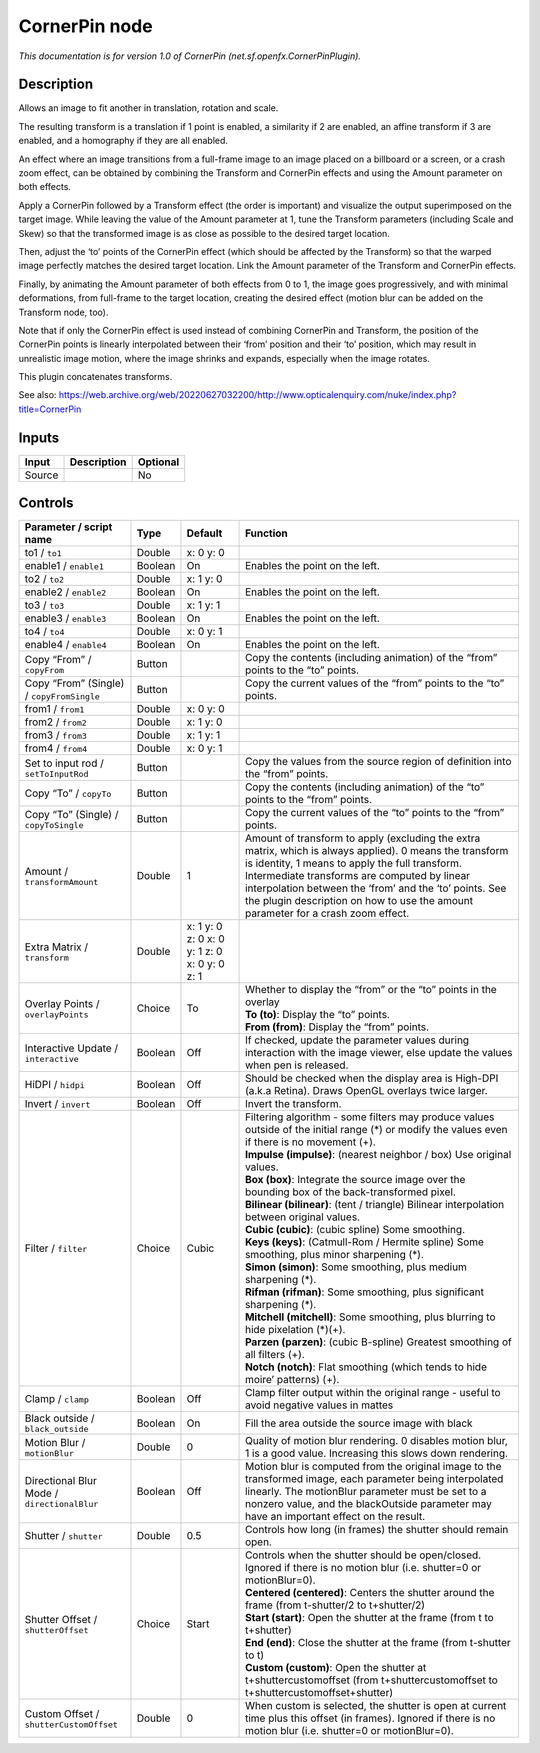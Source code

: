 .. _net.sf.openfx.CornerPinPlugin:

CornerPin node
==============

.. raw:: html

   <!-- Do not edit this file! It is generated automatically by Natron itself. -->

|pluginIcon| 

*This documentation is for version 1.0 of CornerPin (net.sf.openfx.CornerPinPlugin).*

Description
-----------

Allows an image to fit another in translation, rotation and scale.

The resulting transform is a translation if 1 point is enabled, a similarity if 2 are enabled, an affine transform if 3 are enabled, and a homography if they are all enabled.

An effect where an image transitions from a full-frame image to an image placed on a billboard or a screen, or a crash zoom effect, can be obtained by combining the Transform and CornerPin effects and using the Amount parameter on both effects.

Apply a CornerPin followed by a Transform effect (the order is important) and visualize the output superimposed on the target image. While leaving the value of the Amount parameter at 1, tune the Transform parameters (including Scale and Skew) so that the transformed image is as close as possible to the desired target location.

Then, adjust the ‘to’ points of the CornerPin effect (which should be affected by the Transform) so that the warped image perfectly matches the desired target location. Link the Amount parameter of the Transform and CornerPin effects.

Finally, by animating the Amount parameter of both effects from 0 to 1, the image goes progressively, and with minimal deformations, from full-frame to the target location, creating the desired effect (motion blur can be added on the Transform node, too).

Note that if only the CornerPin effect is used instead of combining CornerPin and Transform, the position of the CornerPin points is linearly interpolated between their ‘from’ position and their ‘to’ position, which may result in unrealistic image motion, where the image shrinks and expands, especially when the image rotates.

This plugin concatenates transforms.

See also: https://web.archive.org/web/20220627032200/http://www.opticalenquiry.com/nuke/index.php?title=CornerPin

Inputs
------

+--------+-------------+----------+
| Input  | Description | Optional |
+========+=============+==========+
| Source |             | No       |
+--------+-------------+----------+

Controls
--------

.. tabularcolumns:: |>{\raggedright}p{0.2\columnwidth}|>{\raggedright}p{0.06\columnwidth}|>{\raggedright}p{0.07\columnwidth}|p{0.63\columnwidth}|

.. cssclass:: longtable

+---------------------------------------------+---------+----------------------------------------------+---------------------------------------------------------------------------------------------------------------------------------------------------------------------------------------------------------------------------------------------------------------------------------------------------------------------------------------------------------+
| Parameter / script name                     | Type    | Default                                      | Function                                                                                                                                                                                                                                                                                                                                                |
+=============================================+=========+==============================================+=========================================================================================================================================================================================================================================================================================================================================================+
| to1 / ``to1``                               | Double  | x: 0 y: 0                                    |                                                                                                                                                                                                                                                                                                                                                         |
+---------------------------------------------+---------+----------------------------------------------+---------------------------------------------------------------------------------------------------------------------------------------------------------------------------------------------------------------------------------------------------------------------------------------------------------------------------------------------------------+
| enable1 / ``enable1``                       | Boolean | On                                           | Enables the point on the left.                                                                                                                                                                                                                                                                                                                          |
+---------------------------------------------+---------+----------------------------------------------+---------------------------------------------------------------------------------------------------------------------------------------------------------------------------------------------------------------------------------------------------------------------------------------------------------------------------------------------------------+
| to2 / ``to2``                               | Double  | x: 1 y: 0                                    |                                                                                                                                                                                                                                                                                                                                                         |
+---------------------------------------------+---------+----------------------------------------------+---------------------------------------------------------------------------------------------------------------------------------------------------------------------------------------------------------------------------------------------------------------------------------------------------------------------------------------------------------+
| enable2 / ``enable2``                       | Boolean | On                                           | Enables the point on the left.                                                                                                                                                                                                                                                                                                                          |
+---------------------------------------------+---------+----------------------------------------------+---------------------------------------------------------------------------------------------------------------------------------------------------------------------------------------------------------------------------------------------------------------------------------------------------------------------------------------------------------+
| to3 / ``to3``                               | Double  | x: 1 y: 1                                    |                                                                                                                                                                                                                                                                                                                                                         |
+---------------------------------------------+---------+----------------------------------------------+---------------------------------------------------------------------------------------------------------------------------------------------------------------------------------------------------------------------------------------------------------------------------------------------------------------------------------------------------------+
| enable3 / ``enable3``                       | Boolean | On                                           | Enables the point on the left.                                                                                                                                                                                                                                                                                                                          |
+---------------------------------------------+---------+----------------------------------------------+---------------------------------------------------------------------------------------------------------------------------------------------------------------------------------------------------------------------------------------------------------------------------------------------------------------------------------------------------------+
| to4 / ``to4``                               | Double  | x: 0 y: 1                                    |                                                                                                                                                                                                                                                                                                                                                         |
+---------------------------------------------+---------+----------------------------------------------+---------------------------------------------------------------------------------------------------------------------------------------------------------------------------------------------------------------------------------------------------------------------------------------------------------------------------------------------------------+
| enable4 / ``enable4``                       | Boolean | On                                           | Enables the point on the left.                                                                                                                                                                                                                                                                                                                          |
+---------------------------------------------+---------+----------------------------------------------+---------------------------------------------------------------------------------------------------------------------------------------------------------------------------------------------------------------------------------------------------------------------------------------------------------------------------------------------------------+
| Copy “From” / ``copyFrom``                  | Button  |                                              | Copy the contents (including animation) of the “from” points to the “to” points.                                                                                                                                                                                                                                                                        |
+---------------------------------------------+---------+----------------------------------------------+---------------------------------------------------------------------------------------------------------------------------------------------------------------------------------------------------------------------------------------------------------------------------------------------------------------------------------------------------------+
| Copy “From” (Single) / ``copyFromSingle``   | Button  |                                              | Copy the current values of the “from” points to the “to” points.                                                                                                                                                                                                                                                                                        |
+---------------------------------------------+---------+----------------------------------------------+---------------------------------------------------------------------------------------------------------------------------------------------------------------------------------------------------------------------------------------------------------------------------------------------------------------------------------------------------------+
| from1 / ``from1``                           | Double  | x: 0 y: 0                                    |                                                                                                                                                                                                                                                                                                                                                         |
+---------------------------------------------+---------+----------------------------------------------+---------------------------------------------------------------------------------------------------------------------------------------------------------------------------------------------------------------------------------------------------------------------------------------------------------------------------------------------------------+
| from2 / ``from2``                           | Double  | x: 1 y: 0                                    |                                                                                                                                                                                                                                                                                                                                                         |
+---------------------------------------------+---------+----------------------------------------------+---------------------------------------------------------------------------------------------------------------------------------------------------------------------------------------------------------------------------------------------------------------------------------------------------------------------------------------------------------+
| from3 / ``from3``                           | Double  | x: 1 y: 1                                    |                                                                                                                                                                                                                                                                                                                                                         |
+---------------------------------------------+---------+----------------------------------------------+---------------------------------------------------------------------------------------------------------------------------------------------------------------------------------------------------------------------------------------------------------------------------------------------------------------------------------------------------------+
| from4 / ``from4``                           | Double  | x: 0 y: 1                                    |                                                                                                                                                                                                                                                                                                                                                         |
+---------------------------------------------+---------+----------------------------------------------+---------------------------------------------------------------------------------------------------------------------------------------------------------------------------------------------------------------------------------------------------------------------------------------------------------------------------------------------------------+
| Set to input rod / ``setToInputRod``        | Button  |                                              | Copy the values from the source region of definition into the “from” points.                                                                                                                                                                                                                                                                            |
+---------------------------------------------+---------+----------------------------------------------+---------------------------------------------------------------------------------------------------------------------------------------------------------------------------------------------------------------------------------------------------------------------------------------------------------------------------------------------------------+
| Copy “To” / ``copyTo``                      | Button  |                                              | Copy the contents (including animation) of the “to” points to the “from” points.                                                                                                                                                                                                                                                                        |
+---------------------------------------------+---------+----------------------------------------------+---------------------------------------------------------------------------------------------------------------------------------------------------------------------------------------------------------------------------------------------------------------------------------------------------------------------------------------------------------+
| Copy “To” (Single) / ``copyToSingle``       | Button  |                                              | Copy the current values of the “to” points to the “from” points.                                                                                                                                                                                                                                                                                        |
+---------------------------------------------+---------+----------------------------------------------+---------------------------------------------------------------------------------------------------------------------------------------------------------------------------------------------------------------------------------------------------------------------------------------------------------------------------------------------------------+
| Amount / ``transformAmount``                | Double  | 1                                            | Amount of transform to apply (excluding the extra matrix, which is always applied). 0 means the transform is identity, 1 means to apply the full transform. Intermediate transforms are computed by linear interpolation between the ‘from’ and the ‘to’ points. See the plugin description on how to use the amount parameter for a crash zoom effect. |
+---------------------------------------------+---------+----------------------------------------------+---------------------------------------------------------------------------------------------------------------------------------------------------------------------------------------------------------------------------------------------------------------------------------------------------------------------------------------------------------+
| Extra Matrix / ``transform``                | Double  | x: 1 y: 0 z: 0 x: 0 y: 1 z: 0 x: 0 y: 0 z: 1 |                                                                                                                                                                                                                                                                                                                                                         |
+---------------------------------------------+---------+----------------------------------------------+---------------------------------------------------------------------------------------------------------------------------------------------------------------------------------------------------------------------------------------------------------------------------------------------------------------------------------------------------------+
| Overlay Points / ``overlayPoints``          | Choice  | To                                           | | Whether to display the “from” or the “to” points in the overlay                                                                                                                                                                                                                                                                                       |
|                                             |         |                                              | | **To (to)**: Display the “to” points.                                                                                                                                                                                                                                                                                                                 |
|                                             |         |                                              | | **From (from)**: Display the “from” points.                                                                                                                                                                                                                                                                                                           |
+---------------------------------------------+---------+----------------------------------------------+---------------------------------------------------------------------------------------------------------------------------------------------------------------------------------------------------------------------------------------------------------------------------------------------------------------------------------------------------------+
| Interactive Update / ``interactive``        | Boolean | Off                                          | If checked, update the parameter values during interaction with the image viewer, else update the values when pen is released.                                                                                                                                                                                                                          |
+---------------------------------------------+---------+----------------------------------------------+---------------------------------------------------------------------------------------------------------------------------------------------------------------------------------------------------------------------------------------------------------------------------------------------------------------------------------------------------------+
| HiDPI / ``hidpi``                           | Boolean | Off                                          | Should be checked when the display area is High-DPI (a.k.a Retina). Draws OpenGL overlays twice larger.                                                                                                                                                                                                                                                 |
+---------------------------------------------+---------+----------------------------------------------+---------------------------------------------------------------------------------------------------------------------------------------------------------------------------------------------------------------------------------------------------------------------------------------------------------------------------------------------------------+
| Invert / ``invert``                         | Boolean | Off                                          | Invert the transform.                                                                                                                                                                                                                                                                                                                                   |
+---------------------------------------------+---------+----------------------------------------------+---------------------------------------------------------------------------------------------------------------------------------------------------------------------------------------------------------------------------------------------------------------------------------------------------------------------------------------------------------+
| Filter / ``filter``                         | Choice  | Cubic                                        | | Filtering algorithm - some filters may produce values outside of the initial range (*) or modify the values even if there is no movement (+).                                                                                                                                                                                                         |
|                                             |         |                                              | | **Impulse (impulse)**: (nearest neighbor / box) Use original values.                                                                                                                                                                                                                                                                                  |
|                                             |         |                                              | | **Box (box)**: Integrate the source image over the bounding box of the back-transformed pixel.                                                                                                                                                                                                                                                        |
|                                             |         |                                              | | **Bilinear (bilinear)**: (tent / triangle) Bilinear interpolation between original values.                                                                                                                                                                                                                                                            |
|                                             |         |                                              | | **Cubic (cubic)**: (cubic spline) Some smoothing.                                                                                                                                                                                                                                                                                                     |
|                                             |         |                                              | | **Keys (keys)**: (Catmull-Rom / Hermite spline) Some smoothing, plus minor sharpening (*).                                                                                                                                                                                                                                                            |
|                                             |         |                                              | | **Simon (simon)**: Some smoothing, plus medium sharpening (*).                                                                                                                                                                                                                                                                                        |
|                                             |         |                                              | | **Rifman (rifman)**: Some smoothing, plus significant sharpening (*).                                                                                                                                                                                                                                                                                 |
|                                             |         |                                              | | **Mitchell (mitchell)**: Some smoothing, plus blurring to hide pixelation (*)(+).                                                                                                                                                                                                                                                                     |
|                                             |         |                                              | | **Parzen (parzen)**: (cubic B-spline) Greatest smoothing of all filters (+).                                                                                                                                                                                                                                                                          |
|                                             |         |                                              | | **Notch (notch)**: Flat smoothing (which tends to hide moire’ patterns) (+).                                                                                                                                                                                                                                                                          |
+---------------------------------------------+---------+----------------------------------------------+---------------------------------------------------------------------------------------------------------------------------------------------------------------------------------------------------------------------------------------------------------------------------------------------------------------------------------------------------------+
| Clamp / ``clamp``                           | Boolean | Off                                          | Clamp filter output within the original range - useful to avoid negative values in mattes                                                                                                                                                                                                                                                               |
+---------------------------------------------+---------+----------------------------------------------+---------------------------------------------------------------------------------------------------------------------------------------------------------------------------------------------------------------------------------------------------------------------------------------------------------------------------------------------------------+
| Black outside / ``black_outside``           | Boolean | On                                           | Fill the area outside the source image with black                                                                                                                                                                                                                                                                                                       |
+---------------------------------------------+---------+----------------------------------------------+---------------------------------------------------------------------------------------------------------------------------------------------------------------------------------------------------------------------------------------------------------------------------------------------------------------------------------------------------------+
| Motion Blur / ``motionBlur``                | Double  | 0                                            | Quality of motion blur rendering. 0 disables motion blur, 1 is a good value. Increasing this slows down rendering.                                                                                                                                                                                                                                      |
+---------------------------------------------+---------+----------------------------------------------+---------------------------------------------------------------------------------------------------------------------------------------------------------------------------------------------------------------------------------------------------------------------------------------------------------------------------------------------------------+
| Directional Blur Mode / ``directionalBlur`` | Boolean | Off                                          | Motion blur is computed from the original image to the transformed image, each parameter being interpolated linearly. The motionBlur parameter must be set to a nonzero value, and the blackOutside parameter may have an important effect on the result.                                                                                               |
+---------------------------------------------+---------+----------------------------------------------+---------------------------------------------------------------------------------------------------------------------------------------------------------------------------------------------------------------------------------------------------------------------------------------------------------------------------------------------------------+
| Shutter / ``shutter``                       | Double  | 0.5                                          | Controls how long (in frames) the shutter should remain open.                                                                                                                                                                                                                                                                                           |
+---------------------------------------------+---------+----------------------------------------------+---------------------------------------------------------------------------------------------------------------------------------------------------------------------------------------------------------------------------------------------------------------------------------------------------------------------------------------------------------+
| Shutter Offset / ``shutterOffset``          | Choice  | Start                                        | | Controls when the shutter should be open/closed. Ignored if there is no motion blur (i.e. shutter=0 or motionBlur=0).                                                                                                                                                                                                                                 |
|                                             |         |                                              | | **Centered (centered)**: Centers the shutter around the frame (from t-shutter/2 to t+shutter/2)                                                                                                                                                                                                                                                       |
|                                             |         |                                              | | **Start (start)**: Open the shutter at the frame (from t to t+shutter)                                                                                                                                                                                                                                                                                |
|                                             |         |                                              | | **End (end)**: Close the shutter at the frame (from t-shutter to t)                                                                                                                                                                                                                                                                                   |
|                                             |         |                                              | | **Custom (custom)**: Open the shutter at t+shuttercustomoffset (from t+shuttercustomoffset to t+shuttercustomoffset+shutter)                                                                                                                                                                                                                          |
+---------------------------------------------+---------+----------------------------------------------+---------------------------------------------------------------------------------------------------------------------------------------------------------------------------------------------------------------------------------------------------------------------------------------------------------------------------------------------------------+
| Custom Offset / ``shutterCustomOffset``     | Double  | 0                                            | When custom is selected, the shutter is open at current time plus this offset (in frames). Ignored if there is no motion blur (i.e. shutter=0 or motionBlur=0).                                                                                                                                                                                         |
+---------------------------------------------+---------+----------------------------------------------+---------------------------------------------------------------------------------------------------------------------------------------------------------------------------------------------------------------------------------------------------------------------------------------------------------------------------------------------------------+

.. |pluginIcon| image:: net.sf.openfx.CornerPinPlugin.png
   :width: 10.0%
